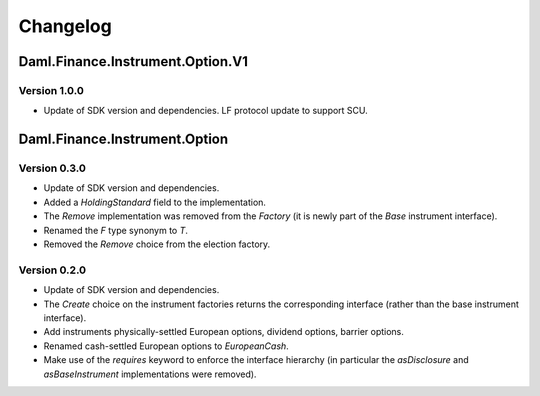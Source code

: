 .. Copyright (c) 2023 Digital Asset (Switzerland) GmbH and/or its affiliates. All rights reserved.
.. SPDX-License-Identifier: Apache-2.0

Changelog
#########

Daml.Finance.Instrument.Option.V1
=================================

Version 1.0.0
*************

- Update of SDK version and dependencies. LF protocol update to support SCU.

Daml.Finance.Instrument.Option
==============================

Version 0.3.0
*************

- Update of SDK version and dependencies.

- Added a `HoldingStandard` field to the implementation.

- The `Remove` implementation was removed from the `Factory` (it is newly part of the `Base`
  instrument interface).

- Renamed the `F` type synonym to `T`.

- Removed the `Remove` choice from the election factory.

Version 0.2.0
*************

- Update of SDK version and dependencies.

- The `Create` choice on the instrument factories returns the corresponding interface (rather than
  the base instrument interface).

- Add instruments physically-settled European options, dividend options, barrier options.

- Renamed cash-settled European options to `EuropeanCash`.

- Make use of the `requires` keyword to enforce the interface hierarchy (in particular the
  `asDisclosure` and `asBaseInstrument` implementations were removed).
